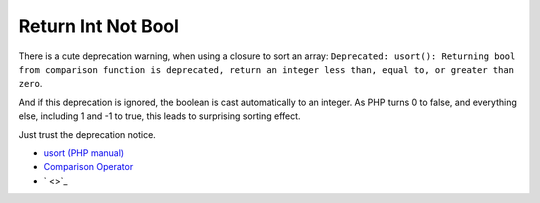 .. _return-int-not-bool:

Return Int Not Bool
-------------------

.. meta::
	:description:
		Return Int Not Bool: There is a cute deprecation warning, when using a closure to sort an array: ``Deprecated: usort(): Returning bool from comparison function is deprecated, return an integer less than, equal to, or greater than zero``.
	:twitter:card: summary_large_image
	:twitter:site: @exakat
	:twitter:title: Return Int Not Bool
	:twitter:description: Return Int Not Bool: There is a cute deprecation warning, when using a closure to sort an array: ``Deprecated: usort(): Returning bool from comparison function is deprecated, return an integer less than, equal to, or greater than zero``
	:twitter:creator: @exakat
	:twitter:image:src: https://php-tips.readthedocs.io/en/latest/_images/return_int_not_bool.png.png
	:og:image: https://php-tips.readthedocs.io/en/latest/_images/return_int_not_bool.png
	:og:title: Return Int Not Bool
	:og:type: article
	:og:description: There is a cute deprecation warning, when using a closure to sort an array: ``Deprecated: usort(): Returning bool from comparison function is deprecated, return an integer less than, equal to, or greater than zero``
	:og:url: https://php-tips.readthedocs.io/en/latest/tips/return_int_not_bool.html
	:og:locale: en

There is a cute deprecation warning, when using a closure to sort an array: ``Deprecated: usort(): Returning bool from comparison function is deprecated, return an integer less than, equal to, or greater than zero``.

And if this deprecation is ignored, the boolean is cast automatically to an integer. As PHP turns 0 to false, and everything else, including 1 and -1 to true, this leads to surprising sorting effect.

Just trust the deprecation notice.

.. image:: ../images/return_int_not_bool.png

* `usort (PHP manual) <https://www.php.net/manual/en/function.usort.php>`_
* `Comparison Operator <https://www.php.net/manual/en/language.operators.comparison.php>`_
* ` <>`_



